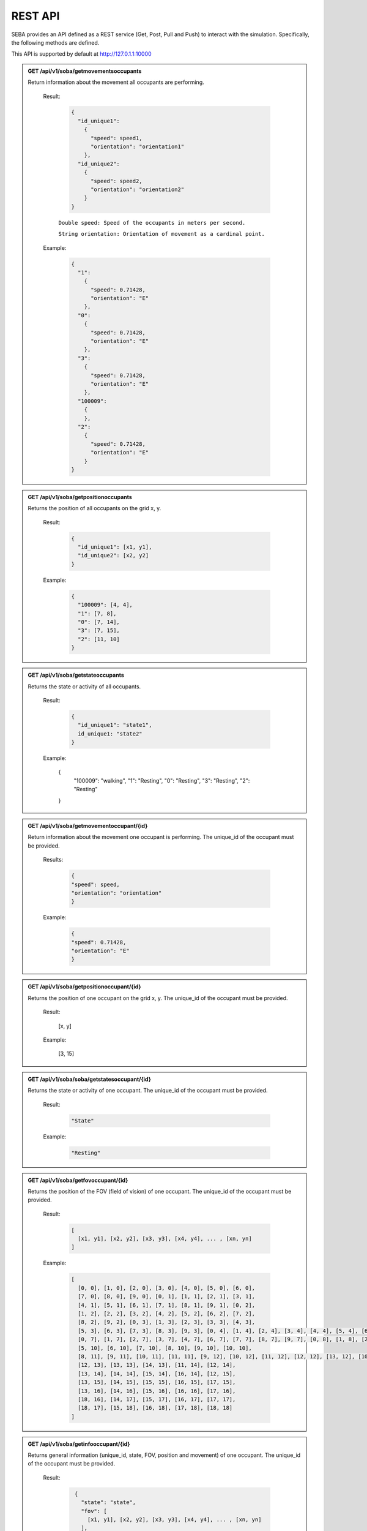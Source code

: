 REST API
========

SEBA provides an API defined as a REST service (Get, Post, Pull and Push) to interact with the simulation. Specifically, the following methods are defined.


This API is supported by default at http://127.0.1.1:10000

.. admonition:: GET /api/v1/soba/getmovementsoccupants
  
  Return information about the movement all occupants are performing.

    Result:
      
      .. sourcecode:: js

        {
          "id_unique1": 
            {
              "speed": speed1, 
              "orientation": "orientation1"
            }, 
          "id_unique2": 
            {
              "speed": speed2, 
              "orientation": "orientation2"
            }
        }

    

      ``Double speed: Speed of the occupants in meters per second.``
      
      ``String orientation: Orientation of movement as a cardinal point.``
      

    Example:

      .. sourcecode:: js

        {
          "1": 
            {
              "speed": 0.71428, 
              "orientation": "E"
            }, 
          "0": 
            {
              "speed": 0.71428, 
              "orientation": "E"
            }, 
          "3": 
            {
              "speed": 0.71428, 
              "orientation": "E"
            },
          "100009":
            {
            }, 
          "2": 
            {
              "speed": 0.71428, 
              "orientation": "E"
            }
        }
      


.. admonition:: GET /api/v1/soba/getpositionoccupants
  
  Returns the position of all occupants on the grid x, y.

    Result:

      .. sourcecode:: js
      
        {
          "id_unique1": [x1, y1], 
          "id_unique2": [x2, y2]
        }
      ..
      
    Example:
    
      .. sourcecode:: js

        {
          "100009": [4, 4], 
          "1": [7, 8], 
          "0": [7, 14], 
          "3": [7, 15], 
          "2": [11, 10]
        }
     
      ..

.. admonition:: GET /api/v1/soba/getstateoccupants
  
  Returns the state or activity of all occupants.

    Result:

      .. sourcecode:: js

          {
            "id_unique1": "state1", 
            id_unique1: "state2"
          }


    Example:

      .. sourcecode:: js

      {
        "100009": "walking", 
        "1": "Resting", 
        "0": "Resting", 
        "3": "Resting", 
        "2": "Resting"
      }


.. admonition:: GET /api/v1/soba/getmovementoccupant/{id}
  
  Return information about the movement one occupant is performing. The unique_id of the occupant must be provided.

    Results:

      .. sourcecode:: js

        {
        "speed": speed, 
        "orientation": "orientation"
        }

    Example:

      .. sourcecode:: js

          {
          "speed": 0.71428, 
          "orientation": "E"
          }

.. admonition:: GET /api/v1/soba/getpositionoccupant/{id}
  
  Returns the position of one occupant on the grid x, y. The unique_id of the occupant must be provided.

    Result:

      .. sourcecode:: js

      [x, y]

    Example:

      .. sourcecode:: js

      [3, 15]

.. admonition:: GET /api/v1/soba/soba/getstatesoccupant/{id}
  
  Returns the state or activity of one occupant. The unique_id of the occupant must be provided.

    Result:

      .. sourcecode:: js

        "State"

    Example:

      .. sourcecode:: js

        "Resting"


.. admonition:: GET /api/v1/soba/getfovoccupant/{id}
  
  Returns the position of the FOV (field of vision) of one occupant. The unique_id of the occupant must be provided.

    Result:

      .. sourcecode:: js

        [
          [x1, y1], [x2, y2], [x3, y3], [x4, y4], ... , [xn, yn]
        ]

    Example:

      .. sourcecode:: js

        [
          [0, 0], [1, 0], [2, 0], [3, 0], [4, 0], [5, 0], [6, 0], 
          [7, 0], [8, 0], [9, 0], [0, 1], [1, 1], [2, 1], [3, 1], 
          [4, 1], [5, 1], [6, 1], [7, 1], [8, 1], [9, 1], [0, 2], 
          [1, 2], [2, 2], [3, 2], [4, 2], [5, 2], [6, 2], [7, 2], 
          [8, 2], [9, 2], [0, 3], [1, 3], [2, 3], [3, 3], [4, 3], 
          [5, 3], [6, 3], [7, 3], [8, 3], [9, 3], [0, 4], [1, 4], [2, 4], [3, 4], [4, 4], [5, 4], [6, 4], [7, 4], [8, 4], [9, 4], [0, 5], [1, 5], [2, 5], [3, 5], [4, 5], [5, 5], [6, 5], [7, 5], [8, 5], [9, 5], [0, 6], [1, 6], [2, 6], [3, 6], [4, 6], [5, 6], [6, 6], [7, 6], [8, 6], [9, 6], 
          [0, 7], [1, 7], [2, 7], [3, 7], [4, 7], [6, 7], [7, 7], [8, 7], [9, 7], [0, 8], [1, 8], [2, 8], [3, 8], [4, 8], [5, 8], [6, 8], [7, 8], [8, 8], [9, 8], [0, 9], [1, 9], [2, 9], [3, 9], [4, 9], [5, 9], [6, 9], [7, 9], [8, 9], [9, 9], [0, 10], [1, 10], [2, 10], [3, 10], [4, 10], 
          [5, 10], [6, 10], [7, 10], [8, 10], [9, 10], [10, 10], 
          [8, 11], [9, 11], [10, 11], [11, 11], [9, 12], [10, 12], [11, 12], [12, 12], [13, 12], [10, 13], [11, 13], 
          [12, 13], [13, 13], [14, 13], [11, 14], [12, 14], 
          [13, 14], [14, 14], [15, 14], [16, 14], [12, 15], 
          [13, 15], [14, 15], [15, 15], [16, 15], [17, 15], 
          [13, 16], [14, 16], [15, 16], [16, 16], [17, 16], 
          [18, 16], [14, 17], [15, 17], [16, 17], [17, 17], 
          [18, 17], [15, 18], [16, 18], [17, 18], [18, 18]
        ]



.. admonition:: GET /api/v1/soba/getinfooccupant/{id}
  
    Returns general information (unique_id, state, FOV, position and movement) of one occupant. The unique_id of the occupant must be provided.

      Result:

        .. sourcecode:: js

          {
            "state": "state", 
            "fov": [
              [x1, y1], [x2, y2], [x3, y3], [x4, y4], ... , [xn, yn]
            ], 
            "movement": {
              "orientation": "orientation", 
              "speed": speed
            }, 
            "position": [x0, y0], 
            "unique_id": unique_id
          }
    
         .. code-block:: json
            double unique_id: Unique identifier of an occupant.
            string state: State or activity of an occupant.
            double fov: Fielf of vision of an occupant.
            double position: Position on the grid as (x, y) of an occupant.
            double movement: Movement of an occupant.
            double speed: Speed of the occupants in meters per second.
            string orientation: Orientation of movement as a cardinal point.

      Example:

        .. sourcecode:: js

          {
            "state": "Resting", 
            "fov": [
                  [5, 0], [6, 0], [7, 0], [8, 0], [9, 0], [15, 0], [16, 0], [17, 0], [18, 0], [6, 1], [7, 1], [8, 1], [9, 1], [14, 1], [15, 1], [16, 1], [17, 1], [18, 1], [6, 2], [7, 2], [8, 2], [9, 2], [14, 2], [15, 2], [16, 2], [17, 2], [18, 2], [6, 3], [7, 3], [8, 3], [9, 3], [13, 3], [14, 3], [15, 3], [16, 3], [17, 3], [18, 3], [6, 4], [7, 4], [8, 4], [9, 4], [12, 4], [13, 4], [14, 4], [15, 4], [16, 4], [17, 4], [18, 4], [19, 4], [6, 5], [7, 5], [8, 5], [9, 5], [12, 5], [13, 5], [14, 5], [15, 5], [16, 5], [17, 5], [18, 5], [19, 5], [7, 6], [8, 6], [9, 6], [11, 6], [12, 6], [13, 6], [14, 6], [15, 6], [16, 6], [17, 6], [7, 7], [8, 7], [9, 7], [11, 7], [12, 7], [13, 7], [14, 7], [15, 7], [16, 7], [7, 8], [8, 8], [9, 8], [10, 8], [11, 8], [12, 8], [13, 8], [14, 8], [7, 9], [8, 9], [9, 9], [10, 9], [11, 9], [12, 9], [13, 9], [0, 10], [1, 10], [2, 10], [3, 10], [4, 10], [5, 10], [6, 10], [7, 10], [8, 10], [9, 10], [10, 10], [11, 10], [12, 10], [13, 10], [14, 10], [15, 10], [16, 10], [17, 10], [18, 10], [0, 11], [1, 11], [2, 11], [3, 11], [4, 11], [5, 11], [6, 11], [7, 11], [8, 11], [9, 11], [10, 11], [11, 11], [12, 11], [13, 11], [14, 11], [15, 11], [16, 11], [17, 11], [18, 11], [0, 12], [1, 12], [2, 12], [3, 12], [4, 12], [5, 12], [6, 12], [7, 12], [9, 12], [10, 12], [11, 12], [12, 12], [13, 12], [14, 12], [15, 12], [16, 12], [17, 12], [18, 12], [0, 13], [1, 13], [2, 13], [3, 13], [4, 13], [5, 13], [6, 13], [7, 13], [8, 13], [9, 13], [10, 13], [11, 13], [12, 13], [13, 13], [14, 13], [15, 13], [16, 13], [17, 13], [18, 13], [0, 14], [1, 14], [2, 14], [3, 14], [4, 14], [5, 14], [6, 14], [7, 14], [8, 14], [9, 14], [10, 14], [11, 14], [12, 14], [13, 14], [14, 14], [15, 14], [16, 14], [17, 14], [18, 14], [0, 15], [1, 15], [2, 15], [3, 15], [4, 15], [5, 15], [6, 15], [7, 15], [8, 15], [9, 15], [10, 15], [11, 15], [12, 15], [13, 15], [14, 15], [15, 15], [16, 15], [17, 15], [18, 15], [0, 16], [1, 16], [2, 16], [3, 16], [4, 16], [5, 16], [6, 16], [7, 16], [8, 16], [9, 16], [10, 16], [11, 16], [12, 16], [13, 16], [14, 16], [15, 16], [16, 16], [17, 16], [18, 16], [0, 17], [1, 17], [2, 17], [3, 17], [4, 17], [5, 17], [6, 17], [7, 17], [8, 17], [9, 17], [10, 17], [11, 17], [12, 17], [13, 17], [14, 17], [15, 17], [16, 17], [17, 17], [18, 17], [0, 18], [1, 18], [2, 18], [3, 18], [4, 18], [5, 18], [6, 18], [7, 18], [8, 18], [9, 18], [10, 18], [11, 18], [12, 18], [13, 18], [14, 18], [15, 18], [16, 18], [17, 18], [18, 18]
              ], 
            "movement": {
              "orientation": "E", 
              "speed": 0.71428
            }, 
            "position": [8, 12], 
            "unique_id": 1
        }


.. admonition:: PUT /api/v1/soba/putcreateavatar/{id}&{x},{y}
  
  Create an avatar object in a given position to be part of the simulation. The unique_id and the position (x, y) of the avatar must be provided.

    Results:

      .. sourcecode:: js

        Avatar with id: unique_id, created in pos: (x, y)

    Example:

      .. sourcecode:: js

        Avatar with id: 100009, created in pos: (3, 3)


.. admonition:: POST /api/v1/soba/postposavatar/{id}&{x},{y}
  
  Move an avatar object to a given position. The unique_id and the new position (x, y) of the avatar must be provided.

    Result:

      .. sourcecode:: js

        Avatar with id: unique_id, moved to pos: (x, y)

    Example:

      .. sourcecode:: js

        Avatar with id: 100009, moved to pos: (3, 4)


.. admonition:: GET /api/v1/seba/getpositionsfire
  
   Returns the positions where there is fire.

    Result:

      .. sourcecode:: js

        [
          [x1, y1], [x2, y2], ..., [xn, yn]
        ]

    Example:

      .. sourcecode:: js

        [
          [13, 15], [14, 15], [13, 16], [14, 16]
        ]


.. admonition:: PUT /api/v1/seba/putcreateemergencyavatar/{id}&{x},{y}
  
   Create an EmergencyAvatar object in a given position to be part of the simulation. The unique_id and the position (x, y) of the avatar must be provided.

    Result:

      .. sourcecode:: js

        Avatar with id: unique_id, created in pos: (x, y)

    Example:

      .. sourcecode:: js

        Avatar with id: 200009, created in pos: (4, 4)


.. admonition:: GET /api/v1/seba/getexitwayavatar/{id}&{strategy}
  
  Returns the path that an avatar must follow to evacuate the building based on a strategy. The unique_id of the avatar and the strategy used must be provided.

    Result:

      .. sourcecode:: js

        [
          [x1, y1], [x2, y2], [x3, y3], ..., [xn, yn]
        ]

    Example:

      .. sourcecode:: js

        [
          [3, 4], [2, 5], [1, 6], [0, 6]
        ]
